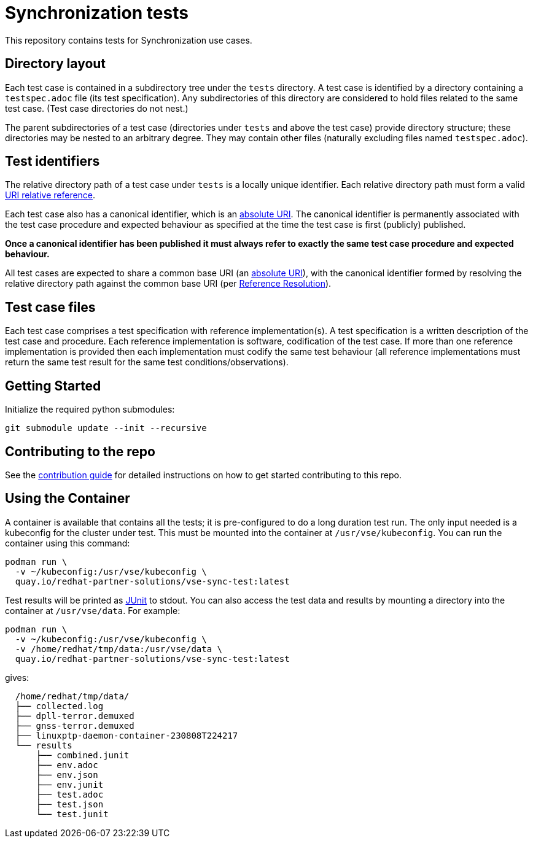= Synchronization tests

This repository contains tests for Synchronization use cases.

[[dir-layout,Directory layout]]
== Directory layout

Each test case is contained in a subdirectory tree under the `tests` directory.
A test case is identified by a directory containing a `testspec.adoc` file (its
test specification). Any subdirectories of this directory are considered to hold
files related to the same test case. (Test case directories do not nest.)

The parent subdirectories of a test case (directories under `tests` and above
the test case) provide directory structure; these directories may be nested to
an arbitrary degree. They may contain other files (naturally excluding files
named `testspec.adoc`).

[[test-ids,Test identifiers]]
== Test identifiers

The relative directory path of a test case under `tests` is a locally unique
identifier. Each relative directory path must form a valid
https://www.rfc-editor.org/info/rfc3986[URI relative reference].

Each test case also has a canonical identifier, which is an
https://www.rfc-editor.org/info/rfc3986[absolute URI]. The canonical identifier
is permanently associated with the test case procedure and expected behaviour as
specified at the time the test case is first (publicly) published.

*Once a canonical identifier has been published it must always refer to
exactly the same test case procedure and expected behaviour.*

All test cases are expected to share a common base URI (an
https://www.rfc-editor.org/info/rfc3986[absolute URI]), with the canonical
identifier formed by resolving the relative directory path against the common
base URI (per https://www.rfc-editor.org/info/rfc3986[Reference Resolution]).

== Test case files

Each test case comprises a test specification with reference implementation(s).
A test specification is a written description of the test case and procedure.
Each reference implementation is software, codification of the test case. If
more than one reference implementation is provided then each implementation must
codify the same test behaviour (all reference implementations must return the
same test result for the same test conditions/observations).

== Getting Started

Initialize the required python submodules:

`git submodule update --init --recursive`

== Contributing to the repo

See the link:doc/CONTRIBUTING.adoc[contribution guide] for detailed instructions
on how to get started contributing to this repo.

== Using the Container

A container is available that contains all the tests; it is pre-configured to do
a long duration test run. The only input needed is a kubeconfig for the cluster
under test. This must be mounted into the container at `/usr/vse/kubeconfig`.
You can run the container using this command:

[source,shell]
----
podman run \
  -v ~/kubeconfig:/usr/vse/kubeconfig \
  quay.io/redhat-partner-solutions/vse-sync-test:latest
----

Test results will be printed as https://en.wikipedia.org/wiki/JUnit[JUnit] to
stdout. You can also access the test data and results by mounting a directory
into the container at `/usr/vse/data`. For example:

[source,shell]
----
podman run \
  -v ~/kubeconfig:/usr/vse/kubeconfig \
  -v /home/redhat/tmp/data:/usr/vse/data \
  quay.io/redhat-partner-solutions/vse-sync-test:latest
----

gives:

[source,shell]
----
  /home/redhat/tmp/data/
  ├── collected.log
  ├── dpll-terror.demuxed
  ├── gnss-terror.demuxed
  ├── linuxptp-daemon-container-230808T224217
  └── results
      ├── combined.junit
      ├── env.adoc
      ├── env.json
      ├── env.junit
      ├── test.adoc
      ├── test.json
      └── test.junit
----
